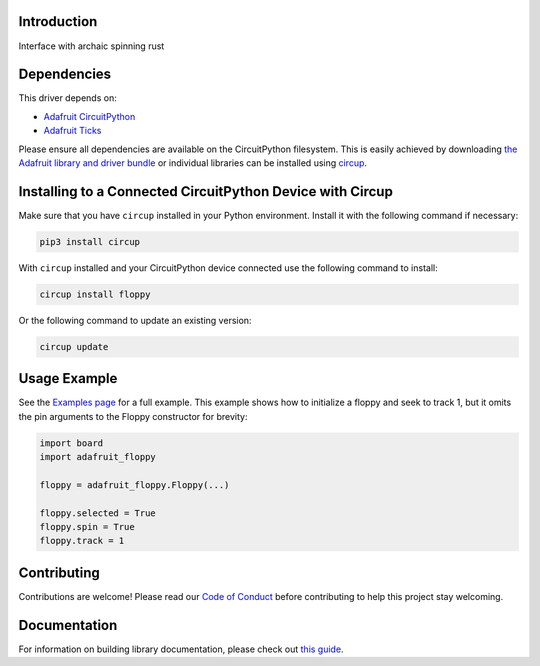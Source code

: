 Introduction
============


.. image:: https://readthedocs.org/projects/adafruit-circuitpython-floppy/badge/?version=latest
    :target: https://circuitpython.readthedocs.io/projects/floppy/en/latest/
    :alt: Documentation Status


.. image:: https://img.shields.io/discord/327254708534116352.svg
    :target: https://adafru.it/discord
    :alt: Discord


.. image:: https://github.com/adafruit/Adafruit_CircuitPython_floppy/workflows/Build%20CI/badge.svg
    :target: https://github.com/adafruit/Adafruit_CircuitPython_floppy/actions
    :alt: Build Status


.. image:: https://img.shields.io/badge/code%20style-black-000000.svg
    :target: https://github.com/psf/black
    :alt: Code Style: Black

Interface with archaic spinning rust


Dependencies
=============
This driver depends on:

* `Adafruit CircuitPython <https://github.com/adafruit/circuitpython>`_
* `Adafruit Ticks <https://github.com/adafruit/adafruit_circuitpython_ticks>`_

Please ensure all dependencies are available on the CircuitPython filesystem.
This is easily achieved by downloading
`the Adafruit library and driver bundle <https://circuitpython.org/libraries>`_
or individual libraries can be installed using
`circup <https://github.com/adafruit/circup>`_.


Installing to a Connected CircuitPython Device with Circup
==========================================================

Make sure that you have ``circup`` installed in your Python environment.
Install it with the following command if necessary:

.. code-block:: shell

    pip3 install circup

With ``circup`` installed and your CircuitPython device connected use the
following command to install:

.. code-block:: shell

    circup install floppy

Or the following command to update an existing version:

.. code-block:: shell

    circup update

Usage Example
=============

See the `Examples page <examples.html>`_ for a full example.  This example shows how to initialize a floppy and seek to track 1, but it omits the pin arguments to the Floppy constructor for brevity:

.. code-block:: python

    import board
    import adafruit_floppy

    floppy = adafruit_floppy.Floppy(...)

    floppy.selected = True
    floppy.spin = True
    floppy.track = 1

Contributing
============

Contributions are welcome! Please read our `Code of Conduct
<https://github.com/adafruit/Adafruit_CircuitPython_floppy/blob/HEAD/CODE_OF_CONDUCT.md>`_
before contributing to help this project stay welcoming.

Documentation
=============

For information on building library documentation, please check out
`this guide <https://learn.adafruit.com/creating-and-sharing-a-circuitpython-library/sharing-our-docs-on-readthedocs#sphinx-5-1>`_.
